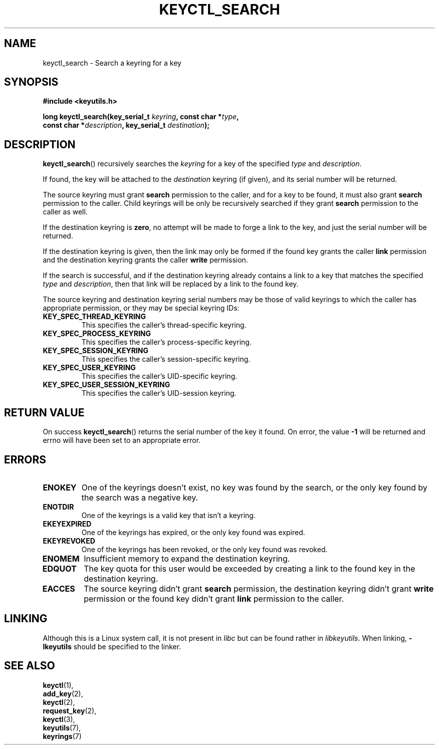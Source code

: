 .\"
.\" Copyright (C) 2006 Red Hat, Inc. All Rights Reserved.
.\" Written by David Howells (dhowells@redhat.com)
.\"
.\" This program is free software; you can redistribute it and/or
.\" modify it under the terms of the GNU General Public License
.\" as published by the Free Software Foundation; either version
.\" 2 of the License, or (at your option) any later version.
.\"
.TH KEYCTL_SEARCH 3 "4 May 2006" Linux "Linux Key Management Calls"
.\"""""""""""""""""""""""""""""""""""""""""""""""""""""""""""""""""""""""""""""
.SH NAME
keyctl_search \- Search a keyring for a key
.\"""""""""""""""""""""""""""""""""""""""""""""""""""""""""""""""""""""""""""""
.SH SYNOPSIS
.nf
.B #include <keyutils.h>
.sp
.BI "long keyctl_search(key_serial_t " keyring ", const char *" type ,
.BI "const char *" description ", key_serial_t " destination ");"
.\"""""""""""""""""""""""""""""""""""""""""""""""""""""""""""""""""""""""""""""
.SH DESCRIPTION
.BR keyctl_search ()
recursively searches the
.I keyring
for a key of the specified
.I type
and
.IR description .
.P
If found, the key will be attached to the
.I destination
keyring (if given), and its serial number will be returned.
.P
The source keyring must grant
.B search
permission to the caller, and for a key to be found, it must also grant
.B search
permission to the caller.  Child keyrings will be only be recursively searched
if they grant
.B search
permission to the caller as well.
.P
If the destination keyring is
.BR zero ,
no attempt will be made to forge a link to the key, and just the serial number
will be returned.
.P
If the destination keyring is given, then the link may only be formed if the
found key grants the caller
.B link
permission and the destination keyring grants the caller
.B write
permission.
.P
If the search is successful, and if the destination keyring already contains a
link to a key that matches the specified
.IR type " and " description ,
then that link will be replaced by a link to the found key.
.P
The source keyring and destination keyring serial numbers may be those of
valid keyrings to which the caller has appropriate permission, or they may be
special keyring IDs:
.TP
.B KEY_SPEC_THREAD_KEYRING
This specifies the caller's thread-specific keyring.
.TP
.B KEY_SPEC_PROCESS_KEYRING
This specifies the caller's process-specific keyring.
.TP
.B KEY_SPEC_SESSION_KEYRING
This specifies the caller's session-specific keyring.
.TP
.B KEY_SPEC_USER_KEYRING
This specifies the caller's UID-specific keyring.
.TP
.B KEY_SPEC_USER_SESSION_KEYRING
This specifies the caller's UID-session keyring.
.\"""""""""""""""""""""""""""""""""""""""""""""""""""""""""""""""""""""""""""""
.SH RETURN VALUE
On success
.BR keyctl_search ()
returns the serial number of the key it found.  On error, the value
.B -1
will be returned and errno will have been set to an appropriate error.
.\"""""""""""""""""""""""""""""""""""""""""""""""""""""""""""""""""""""""""""""
.SH ERRORS
.TP
.B ENOKEY
One of the keyrings doesn't exist, no key was found by the search, or the only
key found by the search was a negative key.
.TP
.B ENOTDIR
One of the keyrings is a valid key that isn't a keyring.
.TP
.B EKEYEXPIRED
One of the keyrings has expired, or the only key found was expired.
.TP
.B EKEYREVOKED
One of the keyrings has been revoked, or the only key found was revoked.
.TP
.B ENOMEM
Insufficient memory to expand the destination keyring.
.TP
.B EDQUOT
The key quota for this user would be exceeded by creating a link to the found
key in the destination keyring.
.TP
.B EACCES
The source keyring didn't grant
.B search
permission, the destination keyring didn't grant
.B write
permission or the found key didn't grant
.B link
permission to the caller.
.\"""""""""""""""""""""""""""""""""""""""""""""""""""""""""""""""""""""""""""""
.SH LINKING
Although this is a Linux system call, it is not present in
.I libc
but can be found rather in
.IR libkeyutils .
When linking,
.B -lkeyutils
should be specified to the linker.
.\"""""""""""""""""""""""""""""""""""""""""""""""""""""""""""""""""""""""""""""
.SH SEE ALSO
.BR keyctl (1),
.br
.BR add_key (2),
.br
.BR keyctl (2),
.br
.BR request_key (2),
.br
.BR keyctl (3),
.br
.BR keyutils (7),
.br
.BR keyrings (7)
